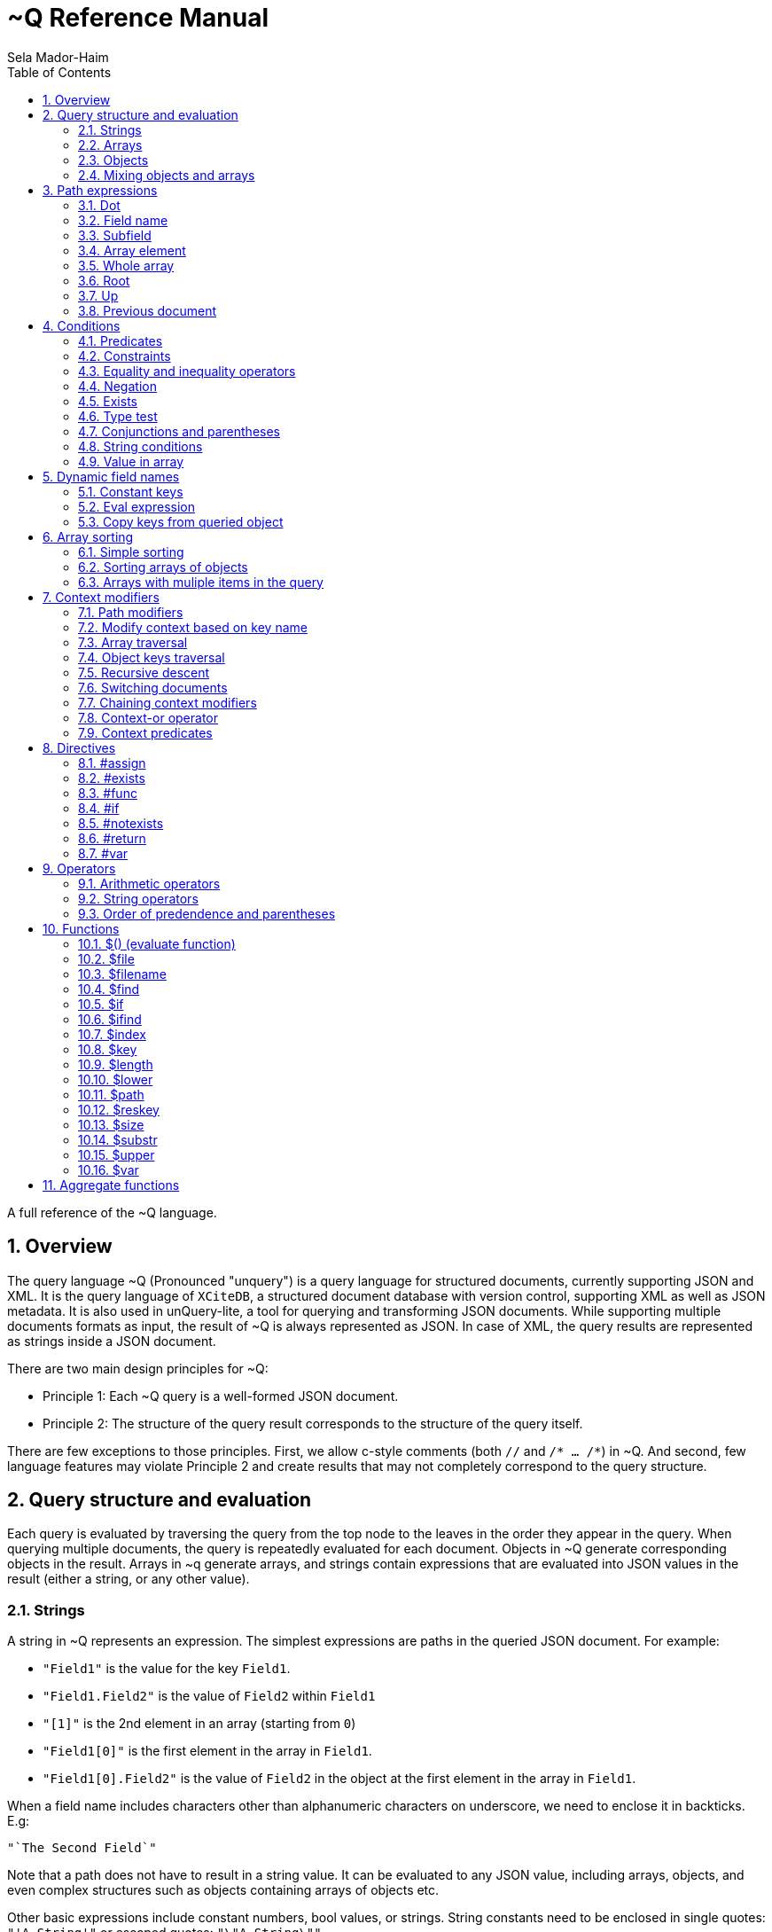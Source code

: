 = ~Q Reference Manual
:sectnums:
Sela Mador-Haim
:toc:

A full reference of the ~Q language.

== Overview

The query language ~Q (Pronounced "unquery") is a query language for structured documents, currently supporting JSON and XML. It is the query language of `XCiteDB`, a structured document database with version control, supporting XML as well as JSON metadata. It is also used in unQuery-lite, a tool for querying and transforming JSON documents. While supporting multiple documents formats as input, the result of ~Q is always represented as JSON. In case of XML, the query results are represented as strings inside a JSON document.

There are two main design principles for ~Q:

* Principle 1: Each ~Q query is a well-formed JSON document.
* Principle 2: The structure of the query result corresponds to the structure of the query itself.

There are few exceptions to those principles. First, we allow c-style comments (both `//` and `/* ... /*`) in ~Q. And second, few language features may violate Principle 2 and create results that may not completely correspond to the query structure.

== Query structure and evaluation

Each query is evaluated by traversing the query from the top node to the leaves in the order they appear in the query. When querying multiple documents, the query is repeatedly evaluated for each document. Objects in ~Q generate corresponding objects in the result. Arrays in ~q generate arrays, and strings contain expressions that are evaluated into JSON values in the result (either a string, or any other value).

=== Strings

A string in ~Q represents an expression. The simplest expressions are paths in the queried JSON document. For example:

* `"Field1"` is the value for the key `Field1`.
* `"Field1.Field2"` is the value of `Field2` within `Field1`
* `"[1]"` is the 2nd element in an array (starting from `0`)
* `"Field1[0]"` is the first element in the array in `Field1`.
* `"Field1[0].Field2"` is the value of `Field2` in the object at the first element in the array in `Field1`.

When a field name includes characters other than alphanumeric characters on underscore, we need to enclose it in backticks. E.g:

```
"`The Second Field`"
```

Note that a path does not have to result in a string value. It can be evaluated to any JSON value, including arrays, objects, and even complex structures such as objects containing arrays of objects etc.

Other basic expressions include constant numbers, bool values, or strings. String constants need to be enclosed in single quotes: `"'A String'"` or escaped quotes: `"\"A String\""`.

We can write more complex expressions with operators. For example `"Field1+Field2"`, use parentheses for presedence. For example: `"(Field1+2)*5"`, and use functions, such as: `"$length(Field1)"` for the length of the string in `Field1`. Functions always start with a `$` sign. We will list all supported operators and functions later in this document.

At the end of the string, after an expression, we may add a predicate, which starts with the symbol `?` followed by a condition. For example: `"Field1?Field2=5"`. Given a predicate, the expression would be evaluated only when the condition is true.

We may also provide sorting specifier for ordering values inside an array. E.g. `"Field1@ascending"`.

=== Arrays

An array in ~Q may contain one or more values. An array in the query evaluates to an array in the result. Each time we evaluate the array in the query (for each document, or multiple times when iterating over elements within the document), we add a new element for the result array.

For example, suppose the query is:
`["FirstName"]`

If we evaluate multiple documents, when one document is for John Doe, the other is for Jane Doe, and the third is for David Gill, the result would be:
`["John","Jane","David"]`

Similarly, if the query is:
`["FirstName","LastName"]`

The result would be:
`["John","Doe","Jane","Doe","David","Gill"]`

=== Objects

Objects in ~Q evaluate to objects in the results. Each object in the query contains pairs of string keys, and values. In the simplest case, constant keys in the querry would correspond to keys with the same name at the result. For example, for the query:
```
{
    "key1":"Field1",
    "key2": "2+5"
}
```

The result would be:
```
{
    "key1":"The value of Field1",
    "key2":"7"
}
```

The keys are evaluated in order. And for each key, the query evalautes the value. Note that when the value is a simple string expression as in the above example, it is evaluated once, and then can no longer change, even if we evaluate the same object again for a different documents. If, for one document, the value of `Field1` is "One value", and for another, the value is "Another value", the result would be just "One value".

Also note that the order of the fields in the result is not guaranteed. While ~Q tries to preserve the order of the fields in an object, the order might not be preserved at some cases, especially when using dynamic key names (See Section ???).

Key names in ~Q are not just constant strings. The language support other types of key names, such as directives (special instructions, starting with `#`, for example, `"#if"`), and dynamic key names which evaluate to one or more key names (for example, `"$(Field1)"`).

Following the key name, ~Q allows a language construct called context modifier (See Section ???).

=== Mixing objects and arrays

~Q allows mixing object and arrays in any possible way. For example, when the query is `[{"key1":"Field1"}]`, the result would be:
```
[{"key1":"value1"}, {"key1","value2"},{"key1":"vale3"}]
```

For the query: `{"key1":["Field1"]}`

The result is:
```
{"key1":["value1","value2","value3"]}
```

And for: `[["Field1"]]`, the result is:
```
[["value1"],["value2"],["value3"]]
```

For the last example, note that there are three entries for the outer array, and a single entry for each inner array. The reason is that each time we evaluate a new document, we add a new entry to the outer array. When we evaluate the second document, we add a new entry to the outer array, so we no longer modify the inner array for the first entry.

Mixing arrays and objects become even more interesting once we use context traversal. For example, the query:
```
{"result:Array1[]": ["Field1"]}
```

Would result in one long array with all the values for `Array1[].Field1` for all documents. e.g.:
```
{"result": ["doc1_value1","doc1_value2","doc2_value1","doc2_value2"]}
```

But if we enclose the entire query in square brackets:
```
[{"result:Array1[]": ["Field1"]}]
```

We would get:
```
[{"result":["doc1_value1","doc1_value2"]},
 {"result":["doc2_value1","doc2_value2"]}]
```

Note that once again, when we use arrays within arrays, the result is that ~Q creates a new object for each document in the outer array, and within each document, it adds new values to the inner array.

== Path expressions

A path expression is used to select a value in a document by specifying the path (i.e. keys and array indexes) from the top. A path in ~Q is relative to the current context path, which is intially the document's root (or top), unless changed with a context modifier.

=== Dot

A `.` (dot) is used to specify the current value. Without any context modifiers, it is the document's root, and would therefore return the entire document. For example:
```
["."]
```

Would return all queried documents as an array. And:
```
{"result:Field1": "."}
```

Is equivalent to:
```
{"result":"Field1"}
```
=== Field name

A field name returns a value corresponding to a key at the current context path. For example: `"Field1"`` would return the value of `Field1`.

When the field name includes spaces or any symbols other than underscore or alphanumeric characters, you need to use backtick. For example:

```
"`Field name with spaces`"
```

=== Subfield

A dot followed by field name (without any spaces between the dot and the key name) extracts a subfield (key for a value). For example: `"Field1.Subfield2"`. 

A subfield extraction operator can be used after an expression, and not just a path. For example: `"$var(x).Subfield1"` extracts the field `Subfield1` from the JSON stored in variable `x`.

The subfield name doesn't have to be a string. We can use an expression an evaluate it to get the key name. For example: `Field1.$(Field2)` would read the value of `Field2` and use the value as the key name to extract.

=== Array element

A number in square brackets, e.g. `[1]`, extracts the corresponding element number from the array (in this case, element `1`, which is the 2nd element). An array element can appear anywhere in a path. For example: `[0].Field1`, or `Field1[0][2].Field2`.

We can use an expession instead of a constant number. For example `Field1[1+1]` or `Field1[$index]`.

=== Whole array

Two square brackets without any number or expression between them returns all of the elements of an array. For example: `Array1[]`. In this case, this would be equivalent to `Array1` without any square brackets, since the value of `Array1` is the entire array.

Hovever, we do need to use the `[]` operator when doing array projection. For example: `Array1[].Field1` would return an array of Field1 value for each object in `Array1`. We could achieve the same effect using context traversal, as in:
```
{"result:Array1[]":["Field1"]}
```

Which is usually preferable since it's more idiomatic for ~Q. But in some cases, array projections are more convenient. For example, when using the `in` operator.

=== Root

In case we changed the current path with a context modifier, we can still access the root element, or any path that starts with the root element (i.e. absolute path) by using a `/` (slash) operator. For example:
```
{"result:Field1": "/Field2"}
```

This would return `Field2` of the top object, and not `Field1.Field2`.

=== Up

The `../` (two dots and slash) operator changes the context to one level up in the path. For example, if the current path is `Field1.Field2`, the path expression `../Field3` returns the value of `Field1.Field3`. Note that the up opator also skips array indexes, so when the path is `Field1.Field2[3]`, the expression: `../Field3` would still return: `Field1.Field3`.

=== Previous document

The `<<` operator would temporary switch back to the previous context, before switching to a different document. For example:
```
{
    "result->$file('another.unq')" : {
        "key1":"Field1",
        "key2":"<<Field1"
    }
}
```

In this case, `key1` would contain the value of `Field1` in `another.unq`, and `key2` would contain the value of `Field1` in the original document.

== Conditions

Conditions are used to filter out results. Conditions can appear in four different places in ~Q:

* <<Predicates>>
* <<if_directive,`#if` directives>>
* <<Constraints,Constrainst on a value>>
* <<if_function,`$if` functions>>

=== Predicates

Predicates appear in a value, after an expression, or in a key, after a context modifier. The syntax is `? condition`. When there is a predicate on a value, the value is evaluated only when the predicate is true. 

When the predicate is false, the expression is skipped. When the predicate appears in a array value, the value won't be added to the array. When a predicate appears in an object, the specific key and value won't be added to the object, but other fields may still be evaluated and added. When a false predicate appears after an aggregate function, the aggregate value won't be updated in this case.

For example:
```
{
   "key1": "value1?x!=1",
   "key2": "value2",
}
```

When `x` is 1, `"key1"` won't appear, but `"key2"` would still be there.

=== Constraints

Constrains have the syntax: `<expression1> <comparator-op> <expression2>`. When used in an array or standalone value, the effect of `"value1 = value2"` (for example) would be the same as `"value1? value1 = value2"`. However, when used in an object field, the entire object won't be evaluated when the constraints are not met. For example:

```
{
    "key1": "value1!=1",
    "key2": "value2>5",
    "key3": "value3"
}
```

This object is evaluated only when both `value1!=1` and `value2>5`. This is equivalent to using the`#if` directive:
```
{
    "#if": "value1!=1 & value2>5"
    "key1": "value1",
    "key2": "value2",
    "key3": "value3"
}
```

=== Equality and inequality operators

We can compare the value of two expressions using equality and inequality operators: `=`, `<`, `>`, `<=`, `>=`, '!='.

For example `x != y`.

=== Negation

We can negate the condition using a `!` before the condition. For example `! x=y` is equivalent to `x!=y`.

=== Exists

An exclamation mark after a field name or path is true only if the field exist in the document. For example: `"Field1.Field2!"` is true when Field2 exists in Field1. This operator can also be used as value constraint. For example:
```
{
    "key1": "Field1!",
    "key2": "value_expr"
}
```

The object is evaluated only when `Field1` exists.

=== Type test

The type operators: `is_array`, `is_object`, `is_literal`, `is_float`, `is_int`, and `is_bool` test if a field is of a specific type. For example, to get all integer values in an array with mixed numbers and strings:
```
{
    "numbers:[]": [". is_int"]
}
```

=== Conjunctions and parentheses

The operators `&` (and) and `|` (or) can be used to combine conditions. `&` have higher precedence than `|'. Paretheses are allowed to change the order of precedence. 

For example: `x=5 | (y>7 & x=z)`

=== String conditions

~Q supports the operators `contains`, `starts_with`, `ends_with` and `matches`. Where the first three test if a string contains, starts with or ends with another string, and the last one tests if a string matches a regular expression.

For example: `Field1 contains 'Developer' & Field2 matches 'A.*b'`.

=== Value in array

The operator `in` is true when a value is found inside an array. The operator `not_in` is its negation: `value not_in array` is equivalent to `!(value in array)`.

== Dynamic field names

Keys (field names) can be either a constant string, or an expression that get evaluated to a value (or multiple values, in some cases). A non-constant key is a dynamic value.

=== Constant keys

When a key is an alphanumeric string (including underscores), or enclosed in backticks, it is treated as a constant. The key in the result is the same as the key in the query.

=== Eval expression

When using `$(expression)`, the expression is evaluated, and the resulting value is the key name. For example: 
```
{
   "Field1": "value1",
   "$(Field2)": "value2"
}
```

In this case, the name of the first field would be `"Field1"`, and the name of the second field would be `"Field2"`.

Note that if we evaluate this object multiple times (either for multiple documents, or when using context traversal), we would add more fields to the result object. This can be used to construct a dictionary-style object.

Another case where this is useful is when some key values occure multiple times. We can use the pattern:
```
{
    "$(bin)": ["value"]
}
```

The effect would be similar to `group_by` in other query languages. For example, if we have the JSONs:
```
[
    {
        "bin": "One",
        "value": "val1"
    },
    {
        "bin": "Two",
        "value": "val2"
    },
    {
        "bin": "One",
        "value": "val3"
    },
    {
        "bin": "Two",
        "value": "val4"
    },

]
```

And the query:
```
{
    "results:[]": {
        "$(bin)" : ["value"]
    }
}
```

The result would be:
```
{
    "results": {
        "One": ["val1", "val3"],
        "Two": ["val2", "val4"]
    }
}
```

Note that when using function (starting with `$` sign), the `$(...)` is redundant. For example, in the key, we can use `"$index"` instead of `"$($index)"`.

=== Copy keys from queried object

When using `"{}"` as the key, this would be evaluated to all keys in the queried object. For example, when the query is:
```
{
    "{}": "value"
}
```

And the queried object contains `key1`, `key2` and `key3`, the result would be:
```
{
    "key1": "value",
    "key2": "value",
    "key3": "value"
}
```

The value in all three keys is identical here, which is probably rarely useful. A more useful pattern is:

```
{
    "{}:" : "."
}
```

The colon after the `{}` means that the context for each key would be modified accoding to the name of the key, so that `"."` is the value of the corresponding key in each case. The result is copying all keys and their correspond values from the queried objects. This would allow us to copy all fields, and possibly add extra fields to the result.

If we wanted to filter out some fields instead of copying everything, there are several ways we can do that. One is by adding a predicate to the value expression. For example, for copying all fields except `key2`, we can write:
```
{
    "{}:" : ".?$key!='key2'"
}
```

Another syntax we support is:
```
{
    "{'regex'}:" : "."
}
```

This is equivalent to:
```
{
    "{}:" : ".?$key matches 'regex'"
}
```

== Array sorting

By default, array elements appear in the order they are added to the array. In case we want the array to be ordered, we can use sorting specifiers.

=== Simple sorting

There are four sorting specifiers in ~Q:
* `@ascending`
* `@descending`
* `@unique_ascending`
* `@unique_descending`

Sorting specifiers are added at the end of a string value, after the expression (and after the predicate, if present). When used, strings are sorted by lexical order, and numbers are sorted numerically. The `@unique...` specifiers also remove duplicates.

For example: `["FirstName@unique_ascending"]`

=== Sorting arrays of objects

For arrays of objects, we can sort the objects according to a value of a field in the object. For example:
```
[
    {
        "firstname":"FirstName@ascending",
        "lastname":"LastName"
    }
]
```

This would sort the object based on first name. We can also define both primary and secondary keys for sorting (or any number of keys), by adding a number in parentheses after the sorting specifier. For example:
```
[
    {
        "firstname":"FirstName@descending(2)",
        "lastname":"LastName@ascending(1)"
    }
]
```

In this case, the object are ordered in ascending order according to last name, and object with the same last name are ordered in descending order based on first name.

=== Arrays with muliple items in the query

It is unadvisable to use sorting specifiers with more than one item in the array in the query. For example, the sorting order for the following query is undefined:
`["FirstName@ascending","Lastname"]`

In case you do want to sort such an array, you should use the same sorting specifier for all entries. For example:
`["FirstName@ascending","Lastname@ascending"]`

== Context modifiers

A context in ~Q consists of the identity of the document that is being processed, and a path within this document. Initially, the query is traversing a set of documents (for example, the JSON files that are specified at the command line), and the path is the top element for each document.

A context modifier can change the context of the query. Context modifiers are specified in the key, after the key names, and their scope is the value for that key (i.e. everything in the object/array/string that is provided as a value for this key).

There are two kinds of context modifiers: context modifiers that change the path within a document, which start with `:` (colon), and context modifiers that switch to a different document, which start with `->` (arrow).

Some context modifiers iterate through multiple contexts (either paths, or documents). Such context modifiers are called context traversals.

=== Path modifiers

The simplest types of context modifiers are simply path expressions. For example:
```
{
    "key:Accounts[0]": "id"
}
```

In this case, it would return the value of `Accounts[0].id`.

=== Modify context based on key name

A useful abbreviation is using a colon after a key name, with nothing after that. For example:
```
{
    "Field1:": "value"
}
```

The key `Field1:` is equivalent to `Field1:Field1`. This allows us to avoid writing the same key over and over. If, for example, we want to copy the key and value for `FirstName`, we can write: `"FirstName:" : "."`

=== Array traversal

Context modifiers allow us to iterate through all elements in an array, by using `[]`. For example:
```
{
    "key:Accounts[]": ["id"]
}
```

Would return an array of all ids for all accounts. One subtle detail here is that in case the current value is not an array but an object or literal, it would not be an error, and the query would process this object as if it was an array with a single element containing this value.

=== Object keys traversal

Context modifiers also allow us to iterate trough all fields in an object, using `{}`. For example:
```
{
    "result:{}": ["."]
}
```

The above query takes an object and convert it to an array containing all the values of fields in that object.

If we do not want to iterate over all fields but just some of them, one way to do this is using: `{'regex'}`. For example:
```
{
    "result:{'A.*B'}": ["."]
}
```

Another way to filter the fields is to use predicates. For example:

```
{
    "result:{}?$key!='LastName'": ["."]
}
```

=== Recursive descent

In case we want to traverse all paths in our context, including all array elements and all object keys, we can use the recursive descent operator : `**`. For example, the following query returns a sorted array with all keys in the document:

```
{
    "#return:**": ["$key@unique_ascending"]
}
```

=== Switching documents

Context modifiers that switch documents start with a `->` (arrow) operator, followed by an expression specifying the new document.

We currently suppot the following (there are additional arrow operations in XCiteDB):

* `->$file('file-name')`: Read another json file, and swtich context to this file. This allows us to link to data in another document.
* `->$var(variable-name)`: Switch to the JSON stored in this variable.

Notes:

1. It is usually better to read a file into a variable an switch to that variable, so that we won't have to read the same file mutiple times.
2. when switching documents, it is useful to use the `<<` operator to connect between the values in the old document and values in the new document.

=== Chaining context modifiers

We can specify a sequence of context modifiers, by writing them one after the other. For example:
```
{
    "result:[]:{}" : ["."]
}
```

This query would return an array with all the field values of all the object in an array.

```
{
    "result->$file('employees.json'):Employees[]" : ["FirstName"]
}
```

This would show all the first names in the file `employees.json`.

=== Context-or operator

When we want to explore multiple alternative contexts, we can use the `||` (context-or) operator.

For example:
```
{
    "names:.||Family[]" : ["FirstName"]
}
```

The above query would list all first names, both at the top of each JSON document, and in the `Family[]` array.

=== Context predicates

Optionally, a predicate can be added after each context quelifier. For example:
```
{
    "result:Customers[]?Balance>100000:Accounts[]" : ["accountNumber"]
}
```

== Directives

Directives are specified using key names that start with `#`. They can be used to change the behaviour of the query or perform special actions such as variable and function declarations. The are evaluated in the order they appear.

=== #assign

The `#assign` directive assigns a new value into a variable. For example:
```
{
    "#var x" : "1",
    "obj": {
        "#assign x": "2"
    },
    "x_value": "$var(x)"
}
```

The result of the above query is `{"x_value": 2}`.

Note: when the variable was not previously declared with `#var`, the effect of `#assign` would be the same a `#var`.

=== #exists

The `#exists` directive is a condition which is true only if its value is non-empty. This allows us to test if some condition holds within a complex value (arrays, objects etc.). For example:
```
[
    {
        "#exists:Employees[]" : ["Salary>100000"],
        "company":"CompanyName"
    }
]
```

The above query returns the list of companies that have employees with a salary of over 100000.

=== #func

The `#func` directive allows adding user-defined functions. For example:
```
{
    "#func fullname" : "FirstName+' '+LastName",
    "names:Employees[]": ["$fullname"]
}
```

This query is equivalent to:
```
{
    "names:Employees[]": ["FirstName+' '+LastName"]
}
```
Functions can also have parameters. For example:
```
{
    "#func fullname(x,y)" : "$var(x)+' '+$var(y)",
    "names:Employees[]": ["$fullname(FirstName, LastName)"]
}
```

Function definitions can also be recursive, for more complicated queries.

=== #if[[if_directive]]

An `#if` directive specifies a condition. If the condition is false, the entire object is skipped.

For example:
```
[
    {
        "#if" : "Title!=CEO",
        "FirstName:": ".",
        "LastName:": "."
    }
]
```

The above query returns the list of all employees, except the CEO.

=== #notexists

A `#notexist` directive is a condition which is true only when the value is empty. For example:
```
[
    {
        "#notexists:Employees[]": ["Salary<30000"],
        "company": "CompanyName"
    }
]
```

This query would return the list of companies that do not have employees than make under 30000.

=== #return

The `#return` directive breaks the second principle of ~Q. It can make the structure of the result different than the structure of the query. But it is necessary to avoid a potential limitation when using context modifiers or directives. To use context modifiers or directives, we often need to add a wrapping object in cases where we do not need an object in the result.

For example:

```
{
    "result:Employees[]": ["FirstName"]
}
```

The above query returns an object containing a key: `result`, with an array of the first names of all employees. But in case we want to get simply an array, without the wrapping object, we can write:
```
{
    "#return:Employees[]": ["FirstName"]
}
```

Note that in case of a return, any other fields in that object would be dropped from the result. And in case of multiple `#return` directives in the same object, only the first one would be effective.

=== #var

A `#var` directive declares a variable, that can later be accessed with the `$var` function. A variable can store any JSON value, including simple strings and numbers, or more complex values.

For example:
```
{
    "#var x": "'Some string'",
    "Field1": "$var(x)"
}
```

And a more complex example:
```
{
    "#var dic:Employees[]": {
        "$(EmployeeId)": "."
    },
    "Employee1": "$var(dic).1001"
}
```

This example transforms the array of all employees into a dictionary containing all employees and indexed by `EmployeeId` as the key. Later, we can access a specific employee with id `1001` by `$var(dic).1001`.

Variables are scoped. When a variable is declared in an outer object, and a variable with the same name is declared in an inter object, the inner variable hides the outer variable.

For example:
```
{
    "#var x":"1", 
    "obj":{
        "#var x":"2", 
        "value":"$var(x)"
    }, 
    "value":"$var(x)"
}
```

Inside `obj`, the value of `x` is 2. But after getting back to the outer object, the value of `x` is 1 again.

== Operators

We support arithmetic and string operators in ~Q expressions.

=== Arithmetic operators

All the standard operators: `+`, `-`, `*`, `/`, and `mod` (modulu) are supported.

The operators are supported both for integers and floating point. If both operands are integers, the result is an integer. Otherwise, the result is a double-precision floating point number.

=== String operators

The only supported operator between strings in `+`, which performs string concatenation.

=== Order of predendence and parentheses

The order of precedence is `+` and `-` are lower precedence, `*`, '/', and `mod` are higher precedence. We can use parentheses to change the order of precedence.

== Functions

=== $() (evaluate function)

The `$()` (or evaluate) treats the expression inside the parantheses as a path expression, and returns the value of that path. This is useful, for example, for retrieving a value in a dictionary object. For example, if `employees` is a dictionary from `id` to employee names, and `group` is an array of `id`s, the following query would list the employee names in `group`:
```
{
    "#return:group[]": ["/employees.$(.)"]
}
```

=== $file

The function `$file` reads a json file, and returns its value. For example:
```
{
    "ThisJSONFile": ".",
    "AnotherJSONFile": "$file('another-file.json')"
}
```

=== $filename

`$filename` (without any parameters), returns the string for the current filename. For example, getting array with the names of all processed files:
```
[
    "$filename"
]
```

=== $find

The function `$find(path,string)` finds all occurrences of `string` in `path`, and returns an array with all indexes where `string` is found.  

=== $if[[if_function]]

The function `$if(cond,then,else)` is used for a ternary if-then-else expression. For example: `"$if(x>10,'yes', 'no')"`

=== $ifind

`$ifind(path,string)` is like `$find`, but case insensitive. Returns an array of indexes.

=== $index

The `$index` function returns the last index in the context path. If the current path is `Field1[5]`, it would return 5, and also in case the path is `Field1[5].Field2`, or `Field1[3][5]`.

=== $key

The `$key$` function returns the last key in the context path. For example, if the current path is `Field1.Field2`, it would return `Field2`. If the path ends with an array index, returns the key before any array index. For example, for the path `Field1.Field2[7]`, the returned key would be `Field2` as well.

=== $length

The function `$length(expr)` returns the length of the string returned by `expr`.

=== $lower

The function `$lower(expr)` converts the string returned by `expr` to lowercase.

=== $path

The function `$path` (no arguments) returns the current context path.

=== $reskey

The function `$reskey` returns the result key name in the result. For example: `{"field1:Field1":"$reskey"}` would return `{"field1":"field1"}`.

=== $size

The function `$size(path)` returns the size of the array in $path.

=== $substr

`$substr(stringexpr, start, length)` returns a substring of `stringexpr`, startin at offset `start`, and of length `length`.

=== $upper

=== $var

== Aggregate functions